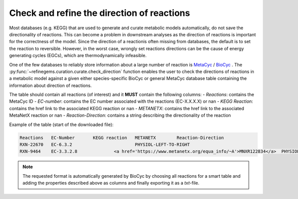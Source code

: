 Check and refine the direction of reactions
===========================================

Most databases (e.g. KEGG) that are used to generate and curate metabolic models automatically, do not save 
the directionality of reactions. This can become a problem in downstream analyses as the direction of 
reactions is important for the correctness of the model. Since the direction of a reactionis often missing from databases, 
the default is to set the reaction to reversible. However, in the worst case, wrongly set reactions directions 
can be the cause of energy generating cycles (EGCs), which are thermodynamically infeasible. 

One of the few databases to reliably store information about a large number of reaction is `MetaCyc <https://metacyc.org>`_ / `BioCyc <https://biocyc.org>`_ .
The :py:func:`~refinegems.curation.curate.check_direction` function enables the user to check the 
directions of reactions in a metabolic model against a given either species-specific BioCyc or general MetaCyc database 
table containing the information about direction of reactions. 

The table should contain all reactions (of interest) and it **MUST** contain the following columns:
- `Reactions`: contains the MetaCyc ID
- `EC-number`: contains the EC number associated with the reactions (EC-X.X.X.X) or nan
- `KEGG Reaction`: contains the href link to the associated KEGG reaction or nan
- `METANETX`: contains the href link to the associated MetaNetX reaction or nan
- `Reaction-Direction`: contains a string describing the directionality of the reaction

Example of the table (start of the downloaded file):

.. code-block:: text

    Reactions	EC-Number	KEGG reaction	METANETX	Reaction-Direction
    RXN-22670	EC-6.3.2			PHYSIOL-LEFT-TO-RIGHT
    RXN-9464	EC-3.3.2.8		<a href='https://www.metanetx.org/equa_info/~A'>MNXR122834</a>	PHYSIOL-LEFT-TO-RIGHT

..  note::

    The requested format is automatically generated by BioCyc by choosing all reactions for a smart table
    and adding the properties described above as columns and finally exporting it as a `txt`-file.

